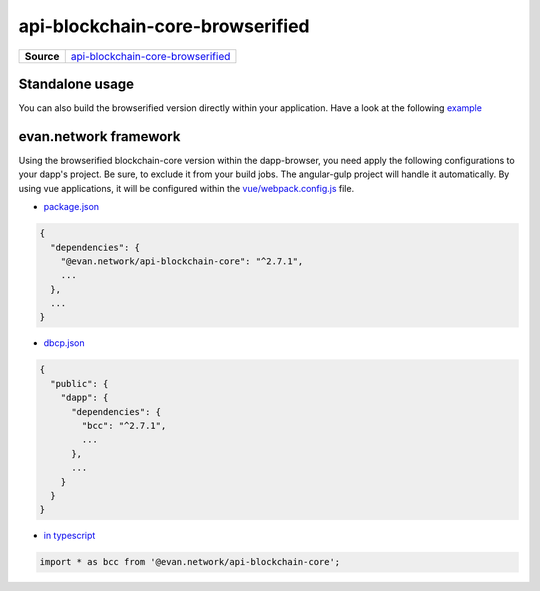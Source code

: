 ================================
api-blockchain-core-browserified
================================

.. list-table:: 
   :widths: auto
   :stub-columns: 1

   * - Source
     - `api-blockchain-core-browserified <https://github.com/evannetwork/ui-core/tree/master/dapps/bcc>`__


Standalone usage
================
You can also build the browserified version directly within your application. Have a look at the following  `example <https://github.com/w11k/angular7-evan-network>`__


evan.network framework
======================
Using the browserified blockchain-core version within the dapp-browser, you need apply the following configurations to your dapp's project. Be sure, to exclude it from your build jobs. The angular-gulp project will handle it automatically. By using vue applications, it will be configured within the `vue/webpack.config.js <https://github.com/evannetwork/ui-core-dapps/blob/master/vue/webpack.externals.js>`__ file.

- `package.json <https://github.com/evannetwork/ui-core/blob/master/package.json>`__

.. code-block:: json

  {
    "dependencies": {
      "@evan.network/api-blockchain-core": "^2.7.1",
      ...
    },
    ...
  }

- `dbcp.json <https://github.com/evannetwork/ui-vue/blob/master/dapps/evancore.vue.libs/dbcp.json>`__

.. code-block:: json

  {
    "public": {
      "dapp": {
        "dependencies": {
          "bcc": "^2.7.1",
          ...
        },
        ...
      }
    }
  }

- `in typescript <https://github.com/evannetwork/ui-vue/blob/master/dapps/evancore.vue.libs/src/components/dapp-wrapper/dapp-wrapper.ts>`__

.. code-block:: ts

  import * as bcc from '@evan.network/api-blockchain-core';

